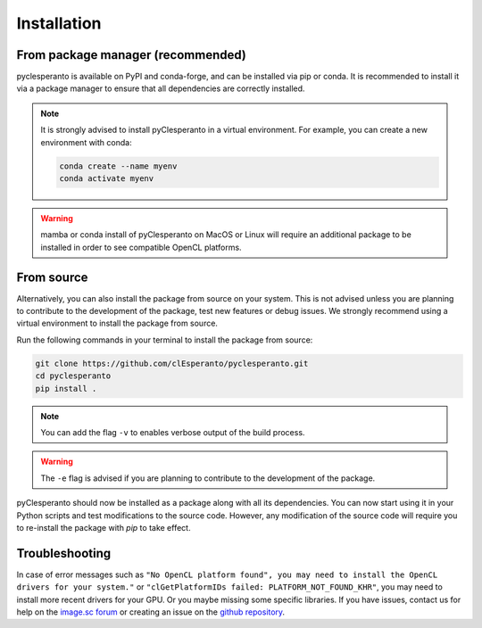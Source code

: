 Installation
############

From package manager (recommended)
==================================

pyclesperanto is available on PyPI and conda-forge, and can be installed via pip or conda. It is recommended to install it via a package manager to ensure that all dependencies are correctly installed.

.. tabs::

    .. tab:: Pip

      install from PyPI with `pip``:

      .. code-block:: bash

        pip install pyclesperanto

    .. tab:: Conda

        install from conda-forge with `conda` or `mamba`:

        .. code-block:: bash

            conda install -c conda-forge pyclesperanto

.. note::

    It is strongly advised to install pyClesperanto in a virtual environment. For example, you can create a new environment with conda:

    .. code-block:: bash

        conda create --name myenv
        conda activate myenv

.. warning::

    mamba or conda install of pyClesperanto on MacOS or Linux will require an additional package to be installed in order to see compatible OpenCL platforms.

    .. tabs::

        .. tab:: MacOS

            .. code-block:: bash

                conda install -c conda-forge ocl_icd_wrapper_apple

        .. tab:: Linux

            .. code-block:: bash

                conda install -c conda-forge ocl-icd-system

From source
===========

Alternatively, you can also install the package from source on your system. This is not advised unless you are planning to contribute to the development of the package, test new features or debug issues.
We strongly recommend using a virtual environment to install the package from source.

Run the following commands in your terminal to install the package from source:

.. code-block:: bash

    git clone https://github.com/clEsperanto/pyclesperanto.git
    cd pyclesperanto
    pip install .

.. note::

    You can add the flag ``-v`` to enables verbose output of the build process.

.. warning::

    The ``-e`` flag is advised if you are planning to contribute to the development of the package.


pyClesperanto should now be installed as a package along with all its dependencies. You can now start using it in your Python scripts and test modifications to the source code.
However, any modification of the source code will require you to re-install the package with `pip` to take effect.

Troubleshooting
===============

In case of error messages such as ``"No OpenCL platform found", you may need to install the OpenCL drivers for your system."`` or ``"clGetPlatformIDs failed: PLATFORM_NOT_FOUND_KHR"``,
you may need to install more recent drivers for your GPU. Or you maybe missing some specific libraries.
If you have issues, contact us for help on the `image.sc forum <https://forum.image.sc/>`__ or creating an issue on the `github repository <https://github.com/clEsperanto/pyclesperanto>`__.
